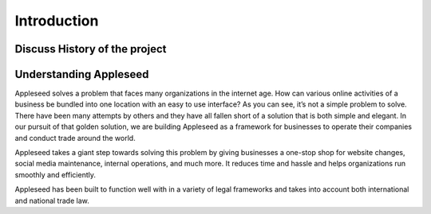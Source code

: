 Introduction
============

Discuss History of the project
------------------------------


Understanding Appleseed 
-----------------------

Appleseed solves a problem that faces many organizations in the internet age. How can various online activities of a business be bundled into one location with an easy to use interface? As you can see, it’s not a simple problem to solve. There have been many attempts by others and they have all fallen short of a solution that is both simple and elegant. In our pursuit of that golden solution, we are building Appleseed as a framework for businesses to operate their companies and conduct trade around the world.

Appleseed takes a giant step towards solving this problem by giving businesses a one-stop shop for website changes, social media maintenance, internal operations, and much more. It reduces time and hassle and helps organizations run smoothly and efficiently.

Appleseed has been built to function well with in a variety of legal frameworks and takes into account both international and national trade law.



